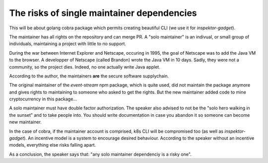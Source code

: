 The risks of single maintainer dependencies
-------------------------------------------

This will be about golang cobra package which permits creating beautiful CLI (we use it for `inspektor-gadget`).

The maintainer has all rights on the repository and can merge PR.
A "solo maintainer" is an indivual, or small group of individuals, maintaining a project with little to no support.

During the war between Internet Explorer and Netscape, occuring in 1995, the goal of Netscape was to add the Java VM to the browser.
A developper of Netscape (called Brandon) wrote the Java VM in 10 days.
Sadly, they were not a community, so the project dies.
Indeed, no one actually write Java applet.

According to the author, the maintainers **are** the secure software supplychain.

The original maintainer of the `event-stream` npm package, which is quite used, did not maintain the package anymore and gives rights to maintaining to someone who asked to get the rights.
But the new maintainer added code to mine cryptocurrency in this package...

A solo maintainer must have double factor authorization.
The speaker also advised to not be the "solo hero walking in the sunset" and to take people into.
You should write documentation in case you abandon it so someone can become new maintainer.

In the case of cobra, if the maintainer account is comprised, k8s CLI will be compromised too (as well as `inspektor-gadget`).
An incentive model is a system to encourage desired behaviour.
According to the speaker without an incentive models, everything else risks falling apart.

As a conclusion, the speaker says that: "any solo maintainer dependenciy is a risky one".
